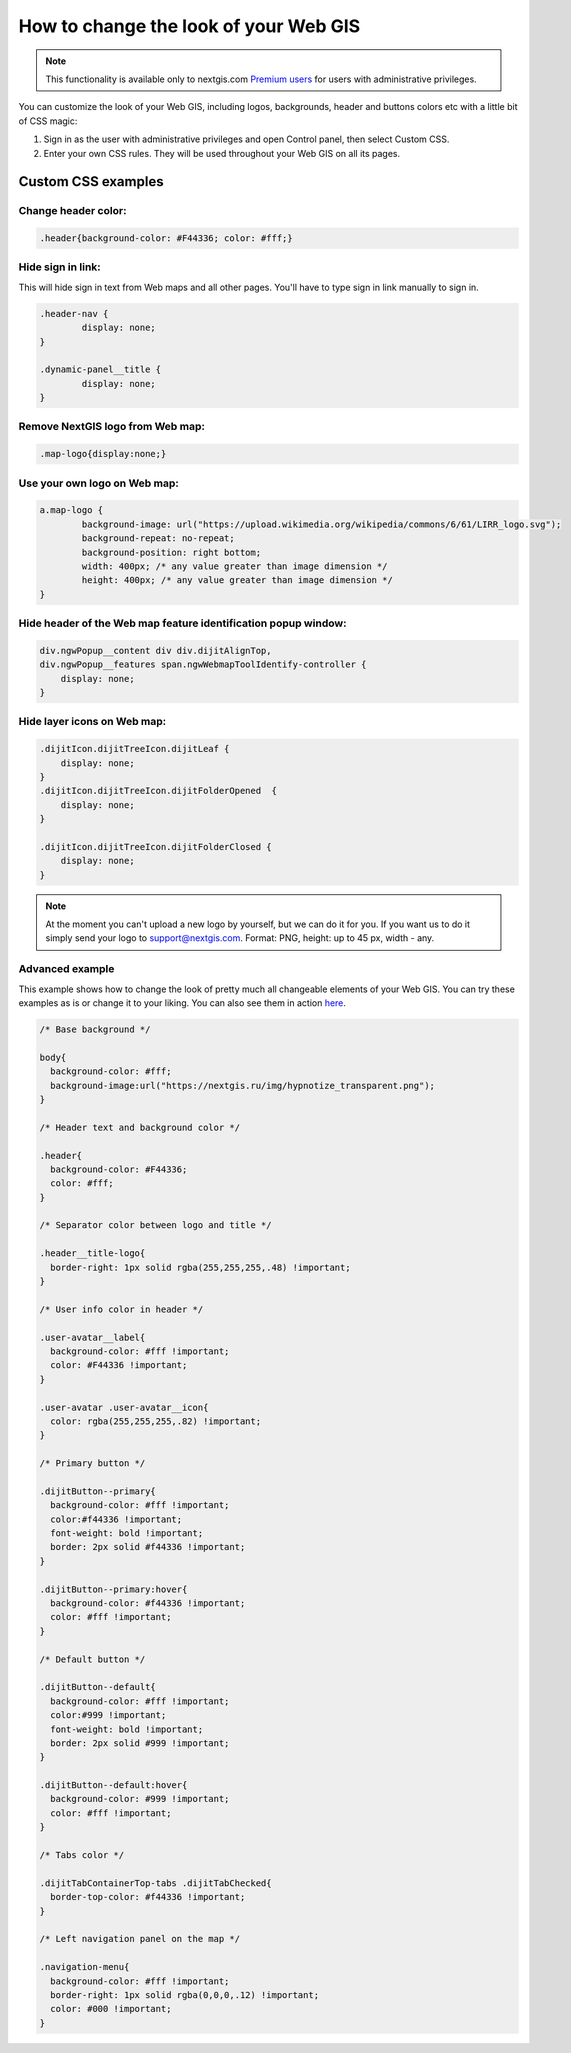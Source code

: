 .. _ngcom_CSS:

How to change the look of your Web GIS
========================================

.. note:: 
    This functionality is available only to nextgis.com `Premium users <http://nextgis.ru/nextgis-com/plans>`_ for users with administrative privileges.

You can customize the look of your Web GIS, including logos, backgrounds, header and buttons colors etc with a little bit of CSS magic:

#. Sign in as the user with administrative privileges and open Control panel, then select Custom CSS. 
#. Enter your own CSS rules. They will be used throughout your Web GIS on all its pages.


Custom CSS examples
--------------------

Change header color:
~~~~~~~~~~~~~~~~~~~~~

.. code-block:: bash

    .header{background-color: #F44336; color: #fff;}

Hide sign in link:
~~~~~~~~~~~~~~~~~~

This will hide sign in text from Web maps and all other pages. You'll have to type sign in link manually to sign in.

.. code-block:: bash

	.header-nav {
		display: none;
	}

	.dynamic-panel__title {
		display: none;
	}



Remove NextGIS logo from Web map:
~~~~~~~~~~~~~~~~~~~~~~~~~~~~~~~~~

.. code-block:: bash

    .map-logo{display:none;}
    
Use your own logo on Web map:
~~~~~~~~~~~~~~~~~~~~~~~~~~~~~

.. code-block:: bash

	a.map-logo {
		background-image: url("https://upload.wikimedia.org/wikipedia/commons/6/61/LIRR_logo.svg");
		background-repeat: no-repeat;
		background-position: right bottom;
		width: 400px; /* any value greater than image dimension */
		height: 400px; /* any value greater than image dimension */
	}

Hide header of the Web map feature identification popup window:
~~~~~~~~~~~~~~~~~~~~~~~~~~~~~~~~~~~~~~~~~~~~~~~~~~~~~~~~~~~~~~~

.. code-block:: bash

	div.ngwPopup__content div div.dijitAlignTop,
	div.ngwPopup__features span.ngwWebmapToolIdentify-controller {
	    display: none;
	}

Hide layer icons on Web map:
~~~~~~~~~~~~~~~~~~~~~~~~~~~~

.. code-block:: bash

	.dijitIcon.dijitTreeIcon.dijitLeaf {
    	    display: none;
	}
	.dijitIcon.dijitTreeIcon.dijitFolderOpened  {
    	    display: none;
	}

	.dijitIcon.dijitTreeIcon.dijitFolderClosed {
	    display: none;
	}



.. note:: 
    At the moment you can't upload a new logo by yourself, but we can do it for you. If you want us to do it simply send your logo to support@nextgis.com. Format: PNG, height: up to 45 px, width - any.

Advanced example
~~~~~~~~~~~~~~~~

This example shows how to change the look of pretty much all changeable elements of your Web GIS. 
You can try these examples as is or change it to your liking. You can also see them in action `here <http://nastya.nextgis.com>`_.

.. code-block:: bash

	/* Base background */

	body{
	  background-color: #fff;
	  background-image:url("https://nextgis.ru/img/hypnotize_transparent.png");
	}

	/* Header text and background color */

	.header{
	  background-color: #F44336;
	  color: #fff;
	}

	/* Separator color between logo and title */

	.header__title-logo{
	  border-right: 1px solid rgba(255,255,255,.48) !important;
	}

	/* User info color in header */

	.user-avatar__label{
	  background-color: #fff !important;
	  color: #F44336 !important;
	}

	.user-avatar .user-avatar__icon{
	  color: rgba(255,255,255,.82) !important;
	}

	/* Primary button */

	.dijitButton--primary{
	  background-color: #fff !important;
	  color:#f44336 !important;
	  font-weight: bold !important;
	  border: 2px solid #f44336 !important;
	}

	.dijitButton--primary:hover{
	  background-color: #f44336 !important;
	  color: #fff !important;
	}

	/* Default button */

	.dijitButton--default{
	  background-color: #fff !important;
	  color:#999 !important;
	  font-weight: bold !important;
	  border: 2px solid #999 !important;
	}

	.dijitButton--default:hover{
	  background-color: #999 !important;
	  color: #fff !important;
	}

	/* Tabs color */

	.dijitTabContainerTop-tabs .dijitTabChecked{
	  border-top-color: #f44336 !important;
	}

	/* Left navigation panel on the map */

	.navigation-menu{
	  background-color: #fff !important;
	  border-right: 1px solid rgba(0,0,0,.12) !important;
	  color: #000 !important;
	}

